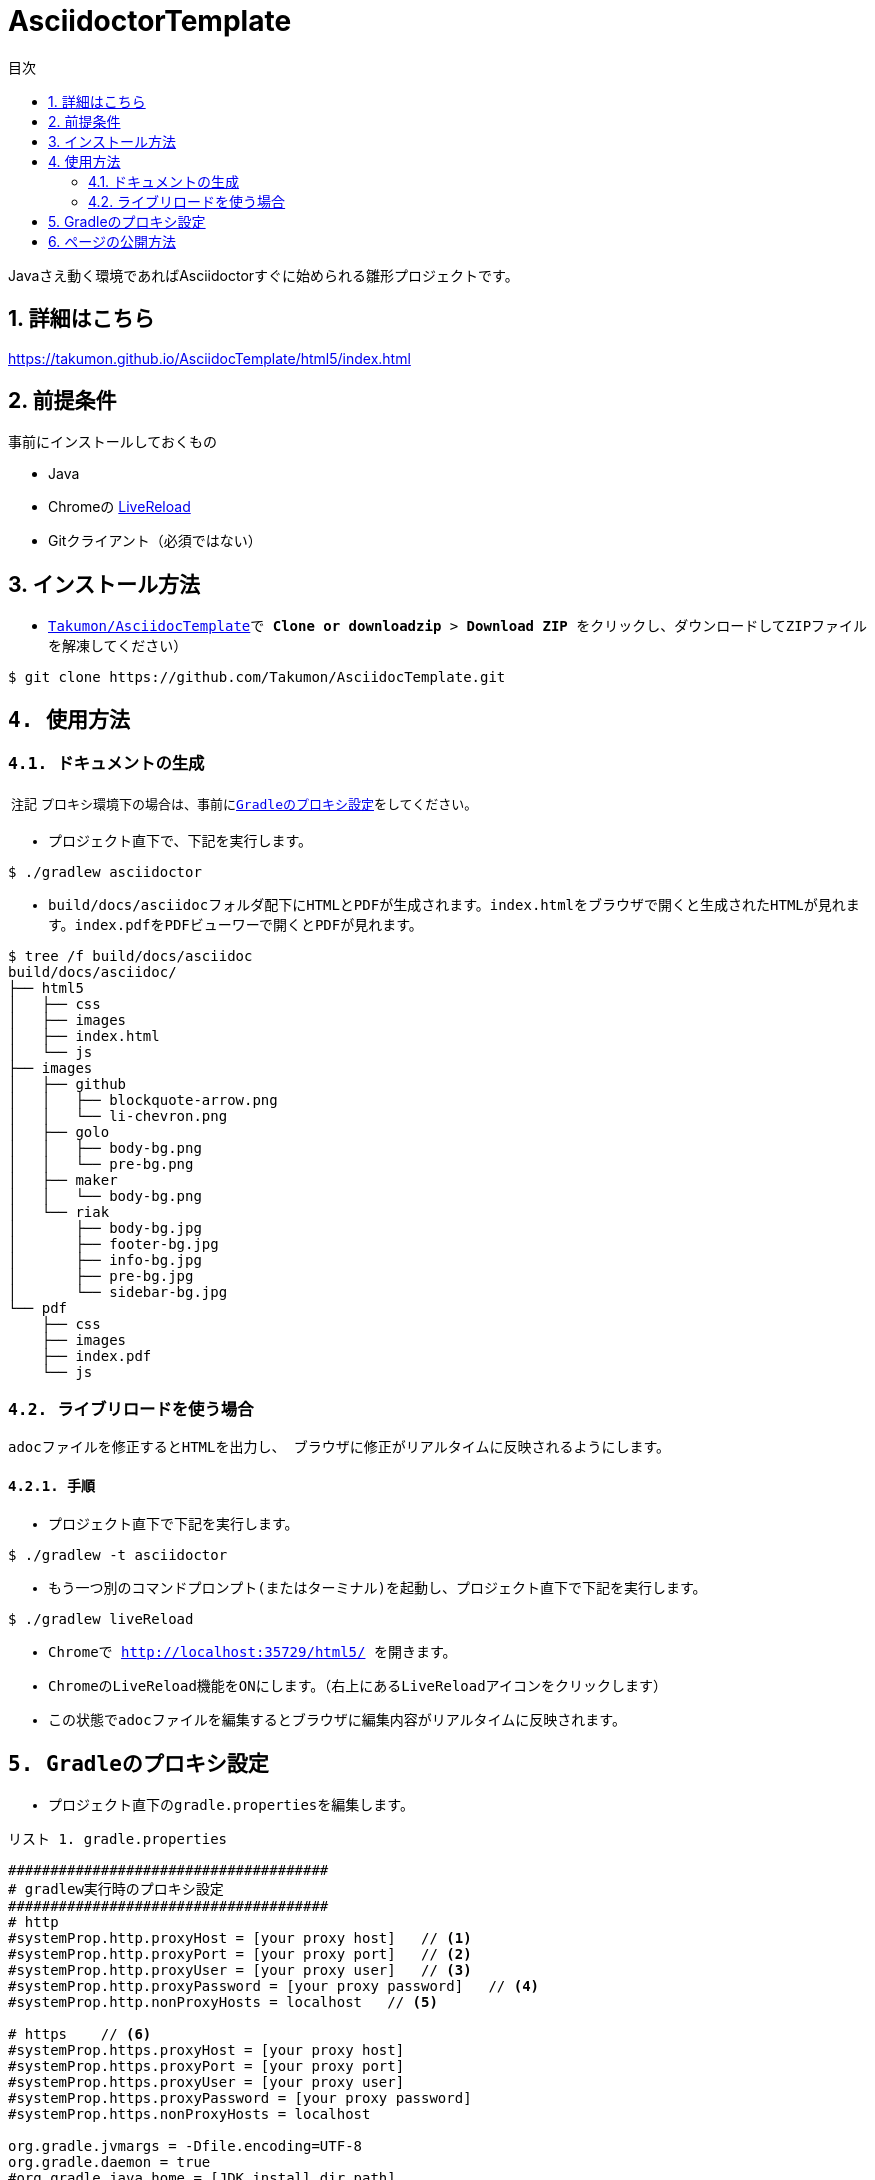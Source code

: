 = AsciidoctorTemplate
// DocTypeを指定
:page-layout: docs
// ドキュメントの説明。
:description: Javaさえ動く環境であればAsciidoctorすぐに始められる雛形プロジェクトです。
// 検索キーワード
:keywords: AsciiDoc, Asciidoctor, Gradle
// 言語に日本語を指定する。
:lang: ja
// font awsomeを使用する。
:icons: font
// 目次を表示する。左側に表示する。
:toc: left
// 目次を第何レベルまで表示するか。
:toclevels: 2
// タイトルにリンクをつける。(属性を定義するだけでリンクが付く)
:linkattrs:
// 章番号を付けるか。(属性を定義するだけで章番号が付く)
:sectnums:
// ソースコードをハイライトする。
:source-highlighter: coderay
// UIマクロを有効にする
:experimental:
// 変数定義。各資産のルートフォルダ
// 画像
:imagesdir: images
// インクルード用adocファイル
:includedir: _includes
// ソース(Javaソースなど)
:sourcedir: sources
// 各ラベルの日本語定義
:toc-title: 目次
:preface-title: はじめに
:appendix-caption: 付録
:caution-caption: 注意
:example-caption: 例
:figure-caption: 図
:important-caption: 重要
:last-update-label: 最終更新
:manname-title: 名前
:note-caption: 注記
:preface-title: まえがき
:table-caption: 表
:tip-caption: ヒント
:toc-title: 目次
:untitled-label: 無題
:version-label: バージョン
:warning-caption: 警告
:listing-caption: リスト
// デフォルトの章番号の接頭辞「Chapter.」が表示されないよう、値を空で設定する。
:sectanchors:


// 独自CSSとJSの読み込み
++++
<link rel="stylesheet" href="css/index.css"></link>
<script
  src="https://code.jquery.com/jquery-3.2.1.slim.min.js"
  integrity="sha256-k2WSCIexGzOj3Euiig+TlR8gA0EmPjuc79OEeY5L45g="
  crossorigin="anonymous"></script>
<script src="js/index.js"></script>
++++

{description}


toc::[]


== 詳細はこちら
https://takumon.github.io/AsciidocTemplate/html5/index.html


== 前提条件
事前にインストールしておくもの

* Java
* Chromeの https://chrome.google.com/webstore/detail/livereload/jnihajbhpnppcggbcgedagnkighmdlei?hl=ja[LiveReload]
* Gitクライアント（必須ではない）


== インストール方法
* ``https://github.com/Takumon/AsciidocTemplate.git``をクローンします。（Gitクライアントをインストールしていない場合はGithubのlink::https://github.com/Takumon/AsciidocTemplate[Takumon/AsciidocTemplate]で btn:[Clone or downloadzip]  > btn:[Download ZIP] をクリックし、ダウンロードしてZIPファイルを解凍してください）
[source, bash]
----
$ git clone https://github.com/Takumon/AsciidocTemplate.git
----


== 使用方法
=== ドキュメントの生成
NOTE: プロキシ環境下の場合は、事前に<<_gradleのプロキシ設定, Gradleのプロキシ設定>>をしてください。

* プロジェクト直下で、下記を実行します。

[source, bash]
----
$ ./gradlew asciidoctor
----

* build/docs/asciidocフォルダ配下にHTMLとPDFが生成されます。``index.html``をブラウザで開くと生成されたHTMLが見れます。``index.pdf``をPDFビューワーで開くとPDFが見れます。
[source, bash]
----
$ tree /f build/docs/asciidoc
build/docs/asciidoc/
├── html5
│   ├── css
│   ├── images
│   ├── index.html
│   └── js
├── images
│   ├── github
│   │   ├── blockquote-arrow.png
│   │   └── li-chevron.png
│   ├── golo
│   │   ├── body-bg.png
│   │   └── pre-bg.png
│   ├── maker
│   │   └── body-bg.png
│   └── riak
│       ├── body-bg.jpg
│       ├── footer-bg.jpg
│       ├── info-bg.jpg
│       ├── pre-bg.jpg
│       └── sidebar-bg.jpg
└── pdf
    ├── css
    ├── images
    ├── index.pdf
    └── js
----


=== ライブリロードを使う場合
adocファイルを修正するとHTMLを出力し、
ブラウザに修正がリアルタイムに反映されるようにします。

==== 手順
* プロジェクト直下で下記を実行します。

[source, bash]
----
$ ./gradlew -t asciidoctor
----

* もう一つ別のコマンドプロンプト(またはターミナル)を起動し、プロジェクト直下で下記を実行します。

[source, bash]
----
$ ./gradlew liveReload
----

* Chromeで http://localhost:35729/html5/ を開きます。

* ChromeのLiveReload機能をONにします。（右上にあるLiveReloadアイコンをクリックします）

* この状態でadocファイルを編集するとブラウザに編集内容がリアルタイムに反映されます。


== Gradleのプロキシ設定
* プロジェクト直下の``gradle.properties``を編集します。

.gradle.properties
[source]
----
######################################
# gradlew実行時のプロキシ設定
######################################
# http
#systemProp.http.proxyHost = [your proxy host]   // <1>
#systemProp.http.proxyPort = [your proxy port]   // <2>
#systemProp.http.proxyUser = [your proxy user]   // <3>
#systemProp.http.proxyPassword = [your proxy password]   // <4>
#systemProp.http.nonProxyHosts = localhost   // <5>

# https    // <6>
#systemProp.https.proxyHost = [your proxy host]
#systemProp.https.proxyPort = [your proxy port]
#systemProp.https.proxyUser = [your proxy user]
#systemProp.https.proxyPassword = [your proxy password]
#systemProp.https.nonProxyHosts = localhost

org.gradle.jvmargs = -Dfile.encoding=UTF-8
org.gradle.daemon = true
#org.gradle.java.home = [JDK install dir path]
----
<1> コメントアウトしてプロキシのホストを指定します。
<1> コメントアウトしてプロキシのポートを指定します。
<3> 認証が必要であれば、コメントアウトしてユーザ名を指定します。
<4> 認証が必要であれば、コメントアウトしてパスワードを指定します。
<5> プロキシ除外対象のホストがあれば``|``区切りで指定します。
<6> httpsも同様に設定が必要であればコメントアウトして、それぞれ値を指定します。




== ページの公開方法
link:https://pages.github.com/[GitHub Pages]を使用してドキュメントを公開できるように、ドキュメント生成時に``docs``フォルダ配下にもドキュメントを出力するようにしています。公開する場合は自分のリポジトリで書き手順を実施してください。

* Githubのリポジトリでbtn:[setting]を選択します。

* GitHub PagesのSourceで``master branch /docs folder``を選択しbtn:[Save]ボタンをクリックします。

* GitHub PagesのSourceにURLが記載されているので、そこにアクセスするとドキュメントが見れます。


